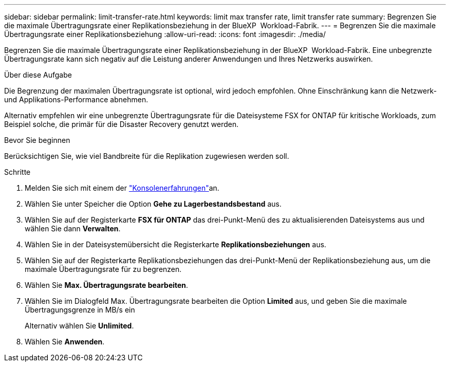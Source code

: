 ---
sidebar: sidebar 
permalink: limit-transfer-rate.html 
keywords: limit max transfer rate, limit transfer rate 
summary: Begrenzen Sie die maximale Übertragungsrate einer Replikationsbeziehung in der BlueXP  Workload-Fabrik. 
---
= Begrenzen Sie die maximale Übertragungsrate einer Replikationsbeziehung
:allow-uri-read: 
:icons: font
:imagesdir: ./media/


[role="lead"]
Begrenzen Sie die maximale Übertragungsrate einer Replikationsbeziehung in der BlueXP  Workload-Fabrik. Eine unbegrenzte Übertragungsrate kann sich negativ auf die Leistung anderer Anwendungen und Ihres Netzwerks auswirken.

.Über diese Aufgabe
Die Begrenzung der maximalen Übertragungsrate ist optional, wird jedoch empfohlen. Ohne Einschränkung kann die Netzwerk- und Applikations-Performance abnehmen.

Alternativ empfehlen wir eine unbegrenzte Übertragungsrate für die Dateisysteme FSX for ONTAP für kritische Workloads, zum Beispiel solche, die primär für die Disaster Recovery genutzt werden.

.Bevor Sie beginnen
Berücksichtigen Sie, wie viel Bandbreite für die Replikation zugewiesen werden soll.

.Schritte
. Melden Sie sich mit einem der link:https://docs.netapp.com/us-en/workload-setup-admin/console-experiences.html["Konsolenerfahrungen"^]an.
. Wählen Sie unter Speicher die Option *Gehe zu Lagerbestandsbestand* aus.
. Wählen Sie auf der Registerkarte *FSX für ONTAP* das drei-Punkt-Menü des zu aktualisierenden Dateisystems aus und wählen Sie dann *Verwalten*.
. Wählen Sie in der Dateisystemübersicht die Registerkarte *Replikationsbeziehungen* aus.
. Wählen Sie auf der Registerkarte Replikationsbeziehungen das drei-Punkt-Menü der Replikationsbeziehung aus, um die maximale Übertragungsrate für zu begrenzen.
. Wählen Sie *Max. Übertragungsrate bearbeiten*.
. Wählen Sie im Dialogfeld Max. Übertragungsrate bearbeiten die Option *Limited* aus, und geben Sie die maximale Übertragungsgrenze in MB/s ein
+
Alternativ wählen Sie *Unlimited*.

. Wählen Sie *Anwenden*.


